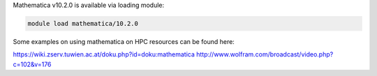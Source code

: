 Mathematica v10.2.0 is available via loading module:

.. code-block:: bash

 module load mathematica/10.2.0

Some examples on using mathematica on HPC resources can be found here:

https://wiki.zserv.tuwien.ac.at/doku.php?id=doku:mathematica
http://www.wolfram.com/broadcast/video.php?c=102&v=176

